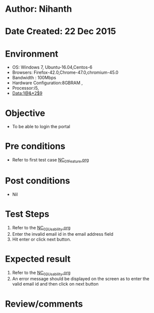* Author: Nihanth
* Date Created: 22 Dec 2015
* Environment
  - OS: Windows 7, Ubuntu-16.04,Centos-6
  - Browsers: Firefox-42.0,Chrome-47.0,chromium-45.0
  - Bandwidth : 100Mbps
  - Hardware Configuration:8GBRAM , 
  - Processor:i5,
  - Data:1@&*2$9

* Objective
  - To be able to login the portal

* Pre conditions
  - Refer to first test case [[https://github.com/Virtual-Labs/Outreach Portal/blob/master/test-cases/integration_test-cases/NC/NC_01_Feature.org][NC_01_Feature.org]]

* Post conditions
  - Nil
* Test Steps
  1. Refer to the  [[https://github.com/Virtual-Labs/outreach-portal/blob/master/test-cases/integration_test-cases/NC/NC_02_Usability.org][NC_02_Usability.org]] 
  2. Enter the invalid email id in the email address field
  3. Hit enter or click next button.

* Expected result
  1. Refer to the  [[https://github.com/Virtual-Labs/outreach-portal/blob/master/test-cases/integration_test-cases/NC/NC_02_Usability.org][NC_02_Usability.org]] 
  2. An error message should be displayed on the screen as to enter the valid email id and then click on next button

* Review/comments


